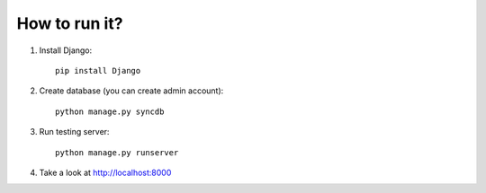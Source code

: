 How to run it?
**************

#. Install Django::

     pip install Django

#. Create database (you can create admin account)::

     python manage.py syncdb

#. Run testing server::

     python manage.py runserver

#. Take a look at http://localhost:8000
